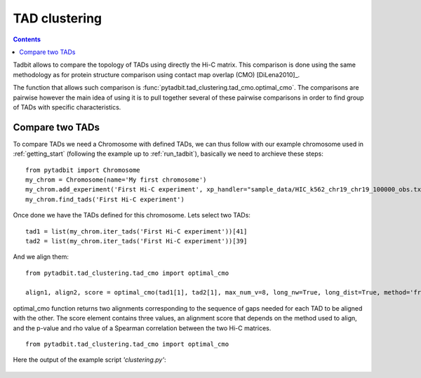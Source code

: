 TAD clustering
**************

.. contents::
   :depth: 3

Tadbit allows to compare the topology of TADs using directly the Hi-C matrix. This comparison is done using the same methodology as for protein structure comparison using contact map overlap (CMO) [DiLena2010]_.

The function that allows such comparison is :func:`pytadbit.tad_clustering.tad_cmo.optimal_cmo`. The comparisons are pairwise however the main idea of using it is to pull together several of these pairwise comparisons in order to find group of TADs with specific characteristics.

Compare two TADs
----------------

To compare TADs we need a Chromosome with defined TADs, we can thus follow with our example chromosome used in :ref:`getting_start` (following the example up to :ref:`run_tadbit`), basically we need to archieve these steps:

::

   from pytadbit import Chromosome
   my_chrom = Chromosome(name='My first chromosome')
   my_chrom.add_experiment('First Hi-C experiment', xp_handler="sample_data/HIC_k562_chr19_chr19_100000_obs.txt", resolution=100000)
   my_chrom.find_tads('First Hi-C experiment')

Once done we have the TADs defined for this chromosome. Lets select two TADs:

::

   tad1 = list(my_chrom.iter_tads('First Hi-C experiment'))[41]
   tad2 = list(my_chrom.iter_tads('First Hi-C experiment'))[39]

And we align them:

::

   from pytadbit.tad_clustering.tad_cmo import optimal_cmo

   align1, align2, score = optimal_cmo(tad1[1], tad2[1], max_num_v=8, long_nw=True, long_dist=True, method='frobenius')
   
optimal_cmo function returns two alignments corresponding to the sequence of gaps needed for each TAD to be aligned with the other. The score element contains three values, an alignment score that depends on the method used to align, and the p-value and rho value of a Spearman correlation between the two Hi-C matrices.

::

   from pytadbit.tad_clustering.tad_cmo import optimal_cmo



Here the output of the example script *'clustering.py'*:

.. figure::  pictures/clustering.png
   :align:   center
   :width:   900
